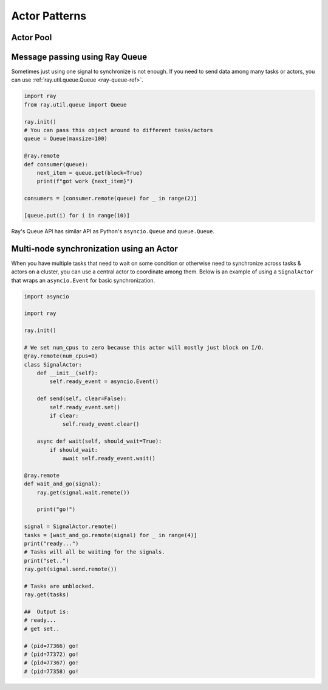 Actor Patterns
============


Actor Pool
~~~~~~~~~~

.. tabbed:: Python

    The ``ray.util`` module contains a utility class, ``ActorPool``.
    This class is similar to multiprocessing.Pool and lets you schedule Ray tasks over a fixed pool of actors.

    .. code-block:: python

        from ray.util import ActorPool

        @ray.remote
        class Actor
        def double(self, n):
            return n * 2

        a1, a2 = Actor.remote(), Actor.remote()
        pool = ActorPool([a1, a2])

        # pool.map(..) returns a Python generator object ActorPool.map
        gen = pool.map(lambda a, v: a.double.remote(v), [1, 2, 3, 4]))
        print([v for v in gen])
        # [2, 4, 6, 8]

    See the `package reference <package-ref.html#ray.util.ActorPool>`_ for more information.

.. tabbed:: Java

    Actor pool hasn't been implemented in Java yet.

.. tabbed:: C++

    Actor pool hasn't been implemented in C++ yet.


Message passing using Ray Queue
~~~~~~~~~~~~~~~~~~~~~~~~~~~~~~~

Sometimes just using one signal to synchronize is not enough. If you need to send data among many tasks or
actors, you can use :ref:`ray.util.queue.Queue <ray-queue-ref>`.

.. code-block:: python

    import ray
    from ray.util.queue import Queue

    ray.init()
    # You can pass this object around to different tasks/actors
    queue = Queue(maxsize=100)

    @ray.remote
    def consumer(queue):
        next_item = queue.get(block=True)
        print(f"got work {next_item}")

    consumers = [consumer.remote(queue) for _ in range(2)]

    [queue.put(i) for i in range(10)]

Ray's Queue API has similar API as Python's ``asyncio.Queue`` and ``queue.Queue``.



Multi-node synchronization using an Actor
~~~~~~~~~~~~~~~~~~~~~~~~~~~~~~~~~~~~~~~~~

When you have multiple tasks that need to wait on some condition or otherwise
need to synchronize across tasks & actors on a cluster, you can use a central
actor to coordinate among them. Below is an example of using a ``SignalActor``
that wraps an ``asyncio.Event`` for basic synchronization.

.. code-block:: python

    import asyncio

    import ray

    ray.init()

    # We set num_cpus to zero because this actor will mostly just block on I/O.
    @ray.remote(num_cpus=0)
    class SignalActor:
        def __init__(self):
            self.ready_event = asyncio.Event()

        def send(self, clear=False):
            self.ready_event.set()
            if clear:
                self.ready_event.clear()

        async def wait(self, should_wait=True):
            if should_wait:
                await self.ready_event.wait()

    @ray.remote
    def wait_and_go(signal):
        ray.get(signal.wait.remote())

        print("go!")

    signal = SignalActor.remote()
    tasks = [wait_and_go.remote(signal) for _ in range(4)]
    print("ready...")
    # Tasks will all be waiting for the signals.
    print("set..")
    ray.get(signal.send.remote())

    # Tasks are unblocked.
    ray.get(tasks)

    ##  Output is:
    # ready...
    # get set..

    # (pid=77366) go!
    # (pid=77372) go!
    # (pid=77367) go!
    # (pid=77358) go!
